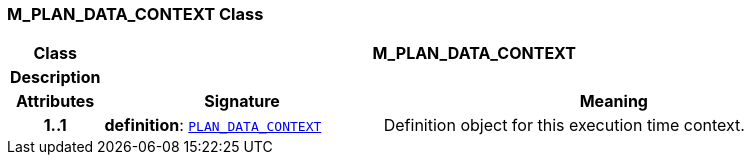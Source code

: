 === M_PLAN_DATA_CONTEXT Class

[cols="^1,3,5"]
|===
h|*Class*
2+^h|*M_PLAN_DATA_CONTEXT*

h|*Description*
2+a|

h|*Attributes*
^h|*Signature*
^h|*Meaning*

h|*1..1*
|*definition*: `<<_plan_data_context_class,PLAN_DATA_CONTEXT>>`
a|Definition object for this execution time context.
|===
